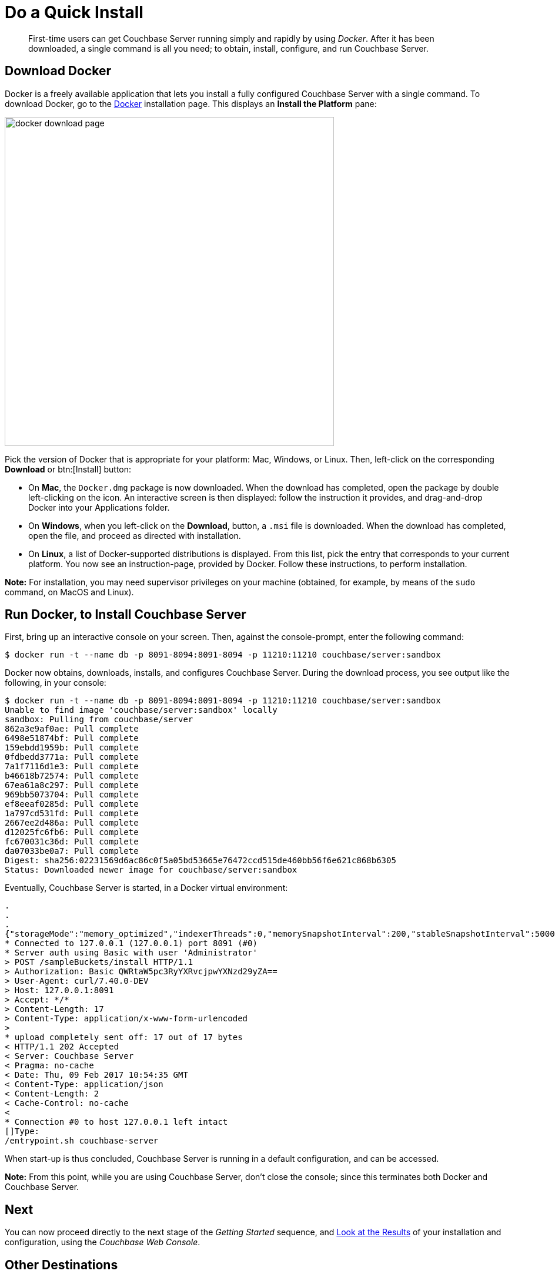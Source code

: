 [#doAQuickInstall]
= Do a Quick Install

[abstract]
First-time users can get Couchbase Server running simply and rapidly by using _Docker_.
After it has been downloaded, a single command is all you need; to obtain, install, configure, and run Couchbase Server.

[#initialize-cluster-web-console]
== Download Docker

Docker is a freely available application that lets you install a fully configured Couchbase Server with a single command.
To download Docker, go to the https://www.docker.com/products/overview#/install_the_platform[Docker] installation page.
This displays an [.uicontrol]*Install the Platform* pane:

[#docker_download_page]
image::docker-download-page.png[,560,align=left]

Pick the version of Docker that is appropriate for your platform: Mac, Windows, or Linux.
Then, left-click on the corresponding [.uicontrol]*Download* or btn:[Install] button:

* On *Mac*, the `Docker.dmg` package is now downloaded.
When the download has completed, open the package by double left-clicking on the icon.
An interactive screen is then displayed: follow the instruction it provides, and drag-and-drop Docker into your Applications folder.

* On *Windows*, when you left-click on the [.uicontrol]*Download*, button, a `.msi` file is downloaded.
When the download has completed, open the file, and proceed as directed with installation.

* On *Linux*, a list of Docker-supported distributions is displayed.
From this list, pick the entry that corresponds to your current platform.
You now see an instruction-page, provided by Docker.
Follow these instructions, to perform installation.

*Note:* For installation, you may need  supervisor privileges on your machine (obtained, for example, by means of the `sudo` command, on MacOS and Linux).

== Run Docker, to Install Couchbase Server

First, bring up an interactive console on your screen.
Then, against the console-prompt, enter the following command:

 $ docker run -t --name db -p 8091-8094:8091-8094 -p 11210:11210 couchbase/server:sandbox

Docker now obtains, downloads, installs, and configures Couchbase Server.
During the download process, you see output like the following, in your console:

 $ docker run -t --name db -p 8091-8094:8091-8094 -p 11210:11210 couchbase/server:sandbox
 Unable to find image 'couchbase/server:sandbox' locally
 sandbox: Pulling from couchbase/server
 862a3e9af0ae: Pull complete 
 6498e51874bf: Pull complete 
 159ebdd1959b: Pull complete 
 0fdbedd3771a: Pull complete 
 7a1f7116d1e3: Pull complete 
 b46618b72574: Pull complete 
 67ea61a8c297: Pull complete 
 969bb5073704: Pull complete 
 ef8eeaf0285d: Pull complete 
 1a797cd531fd: Pull complete 
 2667ee2d486a: Pull complete 
 d12025fc6fb6: Pull complete 
 fc670031c36d: Pull complete 
 da07033be0a7: Pull complete 
 Digest: sha256:02231569d6ac86c0f5a05bd53665e76472ccd515de460bb56f6e621c868b6305
 Status: Downloaded newer image for couchbase/server:sandbox

Eventually, Couchbase Server is started, in a Docker virtual environment:

----
.
.
.
{"storageMode":"memory_optimized","indexerThreads":0,"memorySnapshotInterval":200,"stableSnapshotInterval":5000,"maxRollbackPoints":5,"logLevel":"info"}*   Trying 127.0.0.1...
* Connected to 127.0.0.1 (127.0.0.1) port 8091 (#0)
* Server auth using Basic with user 'Administrator'
> POST /sampleBuckets/install HTTP/1.1
> Authorization: Basic QWRtaW5pc3RyYXRvcjpwYXNzd29yZA==
> User-Agent: curl/7.40.0-DEV
> Host: 127.0.0.1:8091
> Accept: */*
> Content-Length: 17
> Content-Type: application/x-www-form-urlencoded
> 
* upload completely sent off: 17 out of 17 bytes
< HTTP/1.1 202 Accepted
< Server: Couchbase Server
< Pragma: no-cache
< Date: Thu, 09 Feb 2017 10:54:35 GMT
< Content-Type: application/json
< Content-Length: 2
< Cache-Control: no-cache
< 
* Connection #0 to host 127.0.0.1 left intact
[]Type: 
/entrypoint.sh couchbase-server
----

When start-up is thus concluded, Couchbase Server is running in a default configuration, and can be accessed.

*Note:* From this point, while you are using Couchbase Server, don't close the console; since this terminates both Docker and Couchbase Server.

== Next

You can now proceed directly to the next stage of the _Getting Started_ sequence, and xref:look-at-the-results.adoc[Look at the Results] of your installation and configuration, using the _Couchbase Web Console_.

== Other Destinations

At the end of the _Getting Started_ sequence, you'll find a comprehensive list of links; which allow you to investigate in greater detail all the subjects introduced on this page.
However, if you don't want to wait, you can learn more about Couchbase Server installation and configuration right away, by visiting the following locations:

* xref:install:install-intro.adoc[Installing On-Premises] explains how to install Couchbase Server directly onto your host, without the use of Docker or any other virtual environment.
This kind of direct install is the one you will certainly use for production-deployments, and possibly for additional development and testing activities.

* xref:install:init-setup.adoc[Initialize the Cluster] provides a detailed explanation of how to custom-configure Couchbase Server at start-up.
This is the procedure you will certainly use in production; as well as for testing different configurations.
The available options include use of the Couchbase Web Console UI, the Couchbase REST API, and the Couchbase Command Line Interface.

* xref:install:startup-shutdown.adoc[Couchbase Server Startup and Shutdown] tells you how to start and stop the server, using commands specific to your underlying platform.

Optionally, when you have inspected these other destinations, you can return to the current page, and continue working through the _Getting Started_ sequence.
